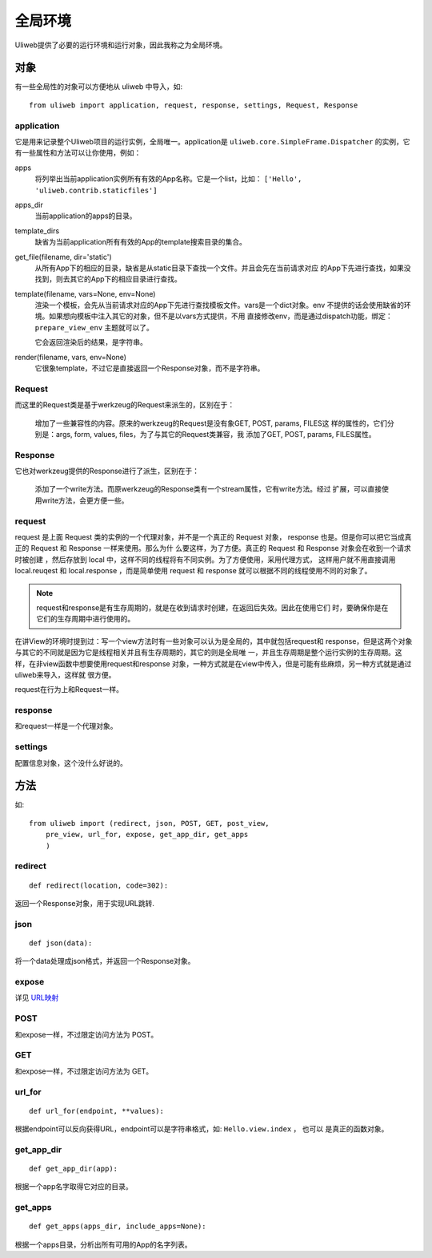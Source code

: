 =============
全局环境
=============

Uliweb提供了必要的运行环境和运行对象，因此我称之为全局环境。

对象
--------

有一些全局性的对象可以方便地从 uliweb 中导入，如::

    from uliweb import application, request, response, settings, Request, Response

application
~~~~~~~~~~~~~

它是用来记录整个Uliweb项目的运行实例，全局唯一。application是 ``uliweb.core.SimpleFrame.Dispatcher``
的实例，它有一些属性和方法可以让你使用，例如：

apps
    将列举出当前application实例所有有效的App名称。它是一个list，比如： ``['Hello', 'uliweb.contrib.staticfiles']``
    
apps_dir
    当前application的apps的目录。
    
template_dirs
    缺省为当前application所有有效的App的template搜索目录的集合。
    
get_file(filename, dir='static')
    从所有App下的相应的目录，缺省是从static目录下查找一个文件。并且会先在当前请求对应
    的App下先进行查找，如果没找到，则去其它的App下的相应目录进行查找。
    
template(filename, vars=None, env=None)
    渲染一个模板，会先从当前请求对应的App下先进行查找模板文件。vars是一个dict对象。env
    不提供的话会使用缺省的环境。如果想向模板中注入其它的对象，但不是以vars方式提供，不用
    直接修改env，而是通过dispatch功能，绑定： ``prepare_view_env`` 主题就可以了。
    
    它会返回渲染后的结果，是字符串。
    
render(filename, vars, env=None)
    它很象template，不过它是直接返回一个Response对象，而不是字符串。
    
Request
~~~~~~~~~~~~

而这里的Request类是基于werkzeug的Request来派生的，区别在于：

    增加了一些兼容性的内容。原来的werkzeug的Request是没有象GET, POST, params, FILES这
    样的属性的，它们分别是：args, form, values, files，为了与其它的Request类兼容，我
    添加了GET, POST, params, FILES属性。
    
Response
~~~~~~~~~~~~

它也对werkzeug提供的Response进行了派生，区别在于：

    添加了一个write方法。而原werkzeug的Response类有一个stream属性，它有write方法。经过
    扩展，可以直接使用write方法，会更方便一些。

request
~~~~~~~~~~~~

request 是上面 Request 类的实例的一个代理对象，并不是一个真正的 Request 对象，
response 也是。但是你可以把它当成真正的 Request 和 Response 一样来使用。那么为什
么要这样，为了方便。真正的 Request 和 Response 对象会在收到一个请求时被创建
，然后存放到 local 中，这样不同的线程将有不同实例。为了方便使用，采用代理方式，
这样用户就不用直接调用 local.reuqest 和 local.response ，而是简单使用 request 和
response 就可以根据不同的线程使用不同的对象了。

.. note::

    request和response是有生存周期的，就是在收到请求时创建，在返回后失效。因此在使用它们
    时，要确保你是在它们的生存周期中进行使用的。

在讲View的环境时提到过：写一个view方法时有一些对象可以认为是全局的，其中就包括request和
response，但是这两个对象与其它的不同就是因为它是线程相关并且有生存周期的，其它的则是全局唯
一，并且生存周期是整个运行实例的生存周期。这样，在非view函数中想要使用request和response
对象，一种方式就是在view中传入，但是可能有些麻烦，另一种方式就是通过uliweb来导入，这样就
很方便。

request在行为上和Request一样。
    
response
~~~~~~~~~~~~

和request一样是一个代理对象。
    
settings
~~~~~~~~~~~

配置信息对象，这个没什么好说的。

方法
--------

如::

    from uliweb import (redirect, json, POST, GET, post_view, 
        pre_view, url_for, expose, get_app_dir, get_apps
        )

redirect
~~~~~~~~~~

::

    def redirect(location, code=302):
    
返回一个Response对象，用于实现URL跳转.

json
~~~~~~~~

::

    def json(data):
    
将一个data处理成json格式，并返回一个Response对象。

expose
~~~~~~~~~

详见 `URL映射 <url_mapping>`_

POST
~~~~~

和expose一样，不过限定访问方法为 POST。

GET
~~~~~

和expose一样，不过限定访问方法为 GET。

url_for
~~~~~~~~~

::

    def url_for(endpoint, **values):

根据endpoint可以反向获得URL，endpoint可以是字符串格式，如: ``Hello.view.index`` ， 也可以
是真正的函数对象。

get_app_dir
~~~~~~~~~~~~~~

::

    def get_app_dir(app):

根据一个app名字取得它对应的目录。

get_apps
~~~~~~~~~~~

::

    def get_apps(apps_dir, include_apps=None):
    
根据一个apps目录，分析出所有可用的App的名字列表。